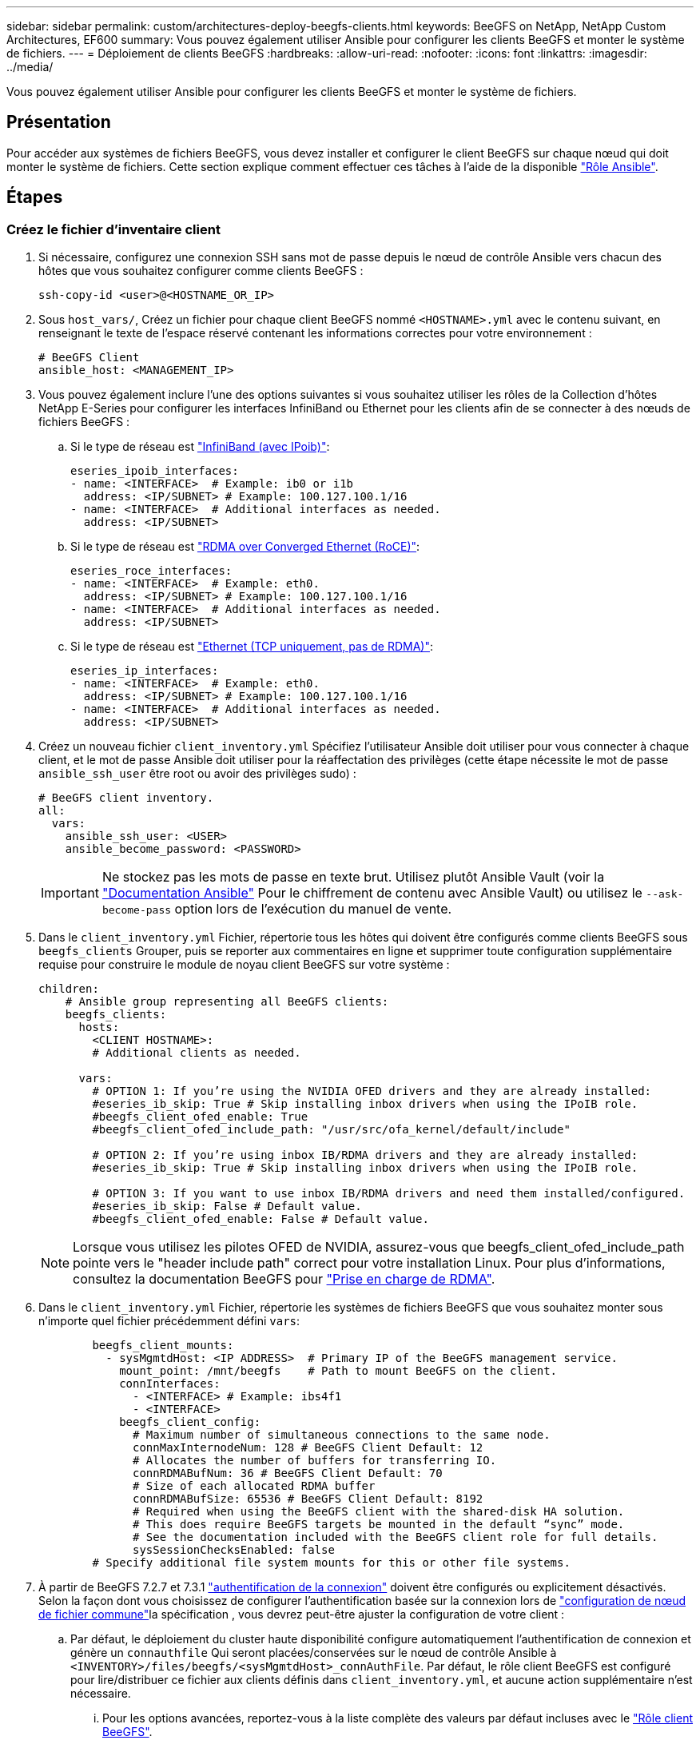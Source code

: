 ---
sidebar: sidebar 
permalink: custom/architectures-deploy-beegfs-clients.html 
keywords: BeeGFS on NetApp, NetApp Custom Architectures, EF600 
summary: Vous pouvez également utiliser Ansible pour configurer les clients BeeGFS et monter le système de fichiers. 
---
= Déploiement de clients BeeGFS
:hardbreaks:
:allow-uri-read: 
:nofooter: 
:icons: font
:linkattrs: 
:imagesdir: ../media/


[role="lead"]
Vous pouvez également utiliser Ansible pour configurer les clients BeeGFS et monter le système de fichiers.



== Présentation

Pour accéder aux systèmes de fichiers BeeGFS, vous devez installer et configurer le client BeeGFS sur chaque nœud qui doit monter le système de fichiers. Cette section explique comment effectuer ces tâches à l'aide de la disponible link:https://github.com/netappeseries/beegfs/tree/master/roles/beegfs_client["Rôle Ansible"^].



== Étapes



=== Créez le fichier d'inventaire client

. Si nécessaire, configurez une connexion SSH sans mot de passe depuis le nœud de contrôle Ansible vers chacun des hôtes que vous souhaitez configurer comme clients BeeGFS :
+
[source, bash]
----
ssh-copy-id <user>@<HOSTNAME_OR_IP>
----
. Sous `host_vars/`, Créez un fichier pour chaque client BeeGFS nommé `<HOSTNAME>.yml` avec le contenu suivant, en renseignant le texte de l'espace réservé contenant les informations correctes pour votre environnement :
+
[source, yaml]
----
# BeeGFS Client
ansible_host: <MANAGEMENT_IP>
----
. Vous pouvez également inclure l'une des options suivantes si vous souhaitez utiliser les rôles de la Collection d'hôtes NetApp E-Series pour configurer les interfaces InfiniBand ou Ethernet pour les clients afin de se connecter à des nœuds de fichiers BeeGFS :
+
.. Si le type de réseau est link:https://github.com/netappeseries/host/tree/release-1.2.0/roles/ipoib["InfiniBand (avec IPoib)"^]:
+
[source, yaml]
----
eseries_ipoib_interfaces:
- name: <INTERFACE>  # Example: ib0 or i1b
  address: <IP/SUBNET> # Example: 100.127.100.1/16
- name: <INTERFACE>  # Additional interfaces as needed.
  address: <IP/SUBNET>
----
.. Si le type de réseau est link:https://github.com/netappeseries/host/tree/release-1.2.0/roles/roce["RDMA over Converged Ethernet (RoCE)"^]:
+
[source, yaml]
----
eseries_roce_interfaces:
- name: <INTERFACE>  # Example: eth0.
  address: <IP/SUBNET> # Example: 100.127.100.1/16
- name: <INTERFACE>  # Additional interfaces as needed.
  address: <IP/SUBNET>
----
.. Si le type de réseau est link:https://github.com/netappeseries/host/tree/release-1.2.0/roles/ip["Ethernet (TCP uniquement, pas de RDMA)"^]:
+
[source, yaml]
----
eseries_ip_interfaces:
- name: <INTERFACE>  # Example: eth0.
  address: <IP/SUBNET> # Example: 100.127.100.1/16
- name: <INTERFACE>  # Additional interfaces as needed.
  address: <IP/SUBNET>
----


. Créez un nouveau fichier `client_inventory.yml` Spécifiez l'utilisateur Ansible doit utiliser pour vous connecter à chaque client, et le mot de passe Ansible doit utiliser pour la réaffectation des privilèges (cette étape nécessite le mot de passe `ansible_ssh_user` être root ou avoir des privilèges sudo) :
+
[source, yaml]
----
# BeeGFS client inventory.
all:
  vars:
    ansible_ssh_user: <USER>
    ansible_become_password: <PASSWORD>
----
+

IMPORTANT: Ne stockez pas les mots de passe en texte brut. Utilisez plutôt Ansible Vault (voir la link:https://docs.ansible.com/ansible/latest/user_guide/vault.html["Documentation Ansible"^] Pour le chiffrement de contenu avec Ansible Vault) ou utilisez le `--ask-become-pass` option lors de l'exécution du manuel de vente.

. Dans le `client_inventory.yml` Fichier, répertorie tous les hôtes qui doivent être configurés comme clients BeeGFS sous `beegfs_clients` Grouper, puis se reporter aux commentaires en ligne et supprimer toute configuration supplémentaire requise pour construire le module de noyau client BeeGFS sur votre système :
+
[source, yaml]
----
children:
    # Ansible group representing all BeeGFS clients:
    beegfs_clients:
      hosts:
        <CLIENT HOSTNAME>:
        # Additional clients as needed.

      vars:
        # OPTION 1: If you’re using the NVIDIA OFED drivers and they are already installed:
        #eseries_ib_skip: True # Skip installing inbox drivers when using the IPoIB role.
        #beegfs_client_ofed_enable: True
        #beegfs_client_ofed_include_path: "/usr/src/ofa_kernel/default/include"

        # OPTION 2: If you’re using inbox IB/RDMA drivers and they are already installed:
        #eseries_ib_skip: True # Skip installing inbox drivers when using the IPoIB role.

        # OPTION 3: If you want to use inbox IB/RDMA drivers and need them installed/configured.
        #eseries_ib_skip: False # Default value.
        #beegfs_client_ofed_enable: False # Default value.
----
+

NOTE: Lorsque vous utilisez les pilotes OFED de NVIDIA, assurez-vous que beegfs_client_ofed_include_path pointe vers le "header include path" correct pour votre installation Linux. Pour plus d'informations, consultez la documentation BeeGFS pour link:https://doc.beegfs.io/latest/advanced_topics/rdma_support.html["Prise en charge de RDMA"^].

. Dans le `client_inventory.yml` Fichier, répertorie les systèmes de fichiers BeeGFS que vous souhaitez monter sous n'importe quel fichier précédemment défini `vars`:
+
[source, yaml]
----
        beegfs_client_mounts:
          - sysMgmtdHost: <IP ADDRESS>  # Primary IP of the BeeGFS management service.
            mount_point: /mnt/beegfs    # Path to mount BeeGFS on the client.
            connInterfaces:
              - <INTERFACE> # Example: ibs4f1
              - <INTERFACE>
            beegfs_client_config:
              # Maximum number of simultaneous connections to the same node.
              connMaxInternodeNum: 128 # BeeGFS Client Default: 12
              # Allocates the number of buffers for transferring IO.
              connRDMABufNum: 36 # BeeGFS Client Default: 70
              # Size of each allocated RDMA buffer
              connRDMABufSize: 65536 # BeeGFS Client Default: 8192
              # Required when using the BeeGFS client with the shared-disk HA solution.
              # This does require BeeGFS targets be mounted in the default “sync” mode.
              # See the documentation included with the BeeGFS client role for full details.
              sysSessionChecksEnabled: false
        # Specify additional file system mounts for this or other file systems.
----
. À partir de BeeGFS 7.2.7 et 7.3.1 link:https://doc.beegfs.io/latest/advanced_topics/authentication.html["authentification de la connexion"^] doivent être configurés ou explicitement désactivés. Selon la façon dont vous choisissez de configurer l'authentification basée sur la connexion lors de link:architectures-inventory-common-file-node-configuration.html["configuration de nœud de fichier commune"^]la spécification , vous devrez peut-être ajuster la configuration de votre client :
+
.. Par défaut, le déploiement du cluster haute disponibilité configure automatiquement l'authentification de connexion et génère un `connauthfile` Qui seront placées/conservées sur le nœud de contrôle Ansible à `<INVENTORY>/files/beegfs/<sysMgmtdHost>_connAuthFile`. Par défaut, le rôle client BeeGFS est configuré pour lire/distribuer ce fichier aux clients définis dans `client_inventory.yml`, et aucune action supplémentaire n'est nécessaire.
+
... Pour les options avancées, reportez-vous à la liste complète des valeurs par défaut incluses avec le link:https://github.com/netappeseries/beegfs/blob/release-3.1.0/roles/beegfs_client/defaults/main.yml#L32["Rôle client BeeGFS"^].


.. Si vous choisissez de spécifier un secret personnalisé avec `beegfs_ha_conn_auth_secret` spécifiez-le dans le `client_inventory.yml` les fichiers ainsi :
+
[source, yaml]
----
beegfs_ha_conn_auth_secret: <SECRET>
----
.. Si vous choisissez de désactiver entièrement l'authentification basée sur la connexion avec `beegfs_ha_conn_auth_enabled`, spécifiez cela dans le `client_inventory.yml` les fichiers ainsi :
+
[source, yaml]
----
beegfs_ha_conn_auth_enabled: false
----




Pour obtenir la liste complète des paramètres pris en charge et des détails supplémentaires, reportez-vous au link:https://github.com/netappeseries/beegfs/tree/master/roles/beegfs_client["Documentation complète du client BeeGFS"^]. Pour obtenir un exemple complet d'inventaire client, cliquez sur link:https://github.com/netappeseries/beegfs/blob/master/getting_started/beegfs_on_netapp/gen2/client_inventory.yml["ici"^].



=== Créez le fichier BeeGFS client PlayBook

. Créez un nouveau fichier `client_playbook.yml`
+
[source, yaml]
----
# BeeGFS client playbook.
- hosts: beegfs_clients
  any_errors_fatal: true
  gather_facts: true
  collections:
    - netapp_eseries.beegfs
    - netapp_eseries.host
  tasks:
----
. Facultatif : si vous souhaitez utiliser les rôles de la collection d'hôtes NetApp E-Series pour configurer les interfaces pour les clients afin de vous connecter aux systèmes de fichiers BeeGFS, importez le rôle correspondant au type d'interface que vous configurez :
+
.. Si vous utilisez InfiniBand (IPoIB) :
+
[source, yaml]
----
    - name: Ensure IPoIB is configured
      import_role:
        name: ipoib
----
.. Si vous utilisez le protocole RDMA over Converged Ethernet (RoCE) :
+
[source, yaml]
----
    - name: Ensure IPoIB is configured
      import_role:
        name: roce
----
.. Si vous utilisez Ethernet (TCP uniquement, pas de RDMA) :
+
[source, yaml]
----
    - name: Ensure IPoIB is configured
      import_role:
        name: ip
----


. Enfin, importez le rôle client BeeGFS pour installer le logiciel client et configurer les montages du système de fichiers :
+
[source, yaml]
----
    # REQUIRED: Install the BeeGFS client and mount the BeeGFS file system.
    - name: Verify the BeeGFS clients are configured.
      import_role:
        name: beegfs_client
----


Pour obtenir un exemple de PlayBook client complet, cliquez sur link:https://github.com/netappeseries/beegfs/blob/master/getting_started/beegfs_on_netapp/gen2/client_playbook.yml["ici"^].



=== Exécutez le manuel de vente BeeGFS client

Pour installer/construire le client et monter BeeGFS, exécutez la commande suivante :

[source, bash]
----
ansible-playbook -i client_inventory.yml client_playbook.yml
----